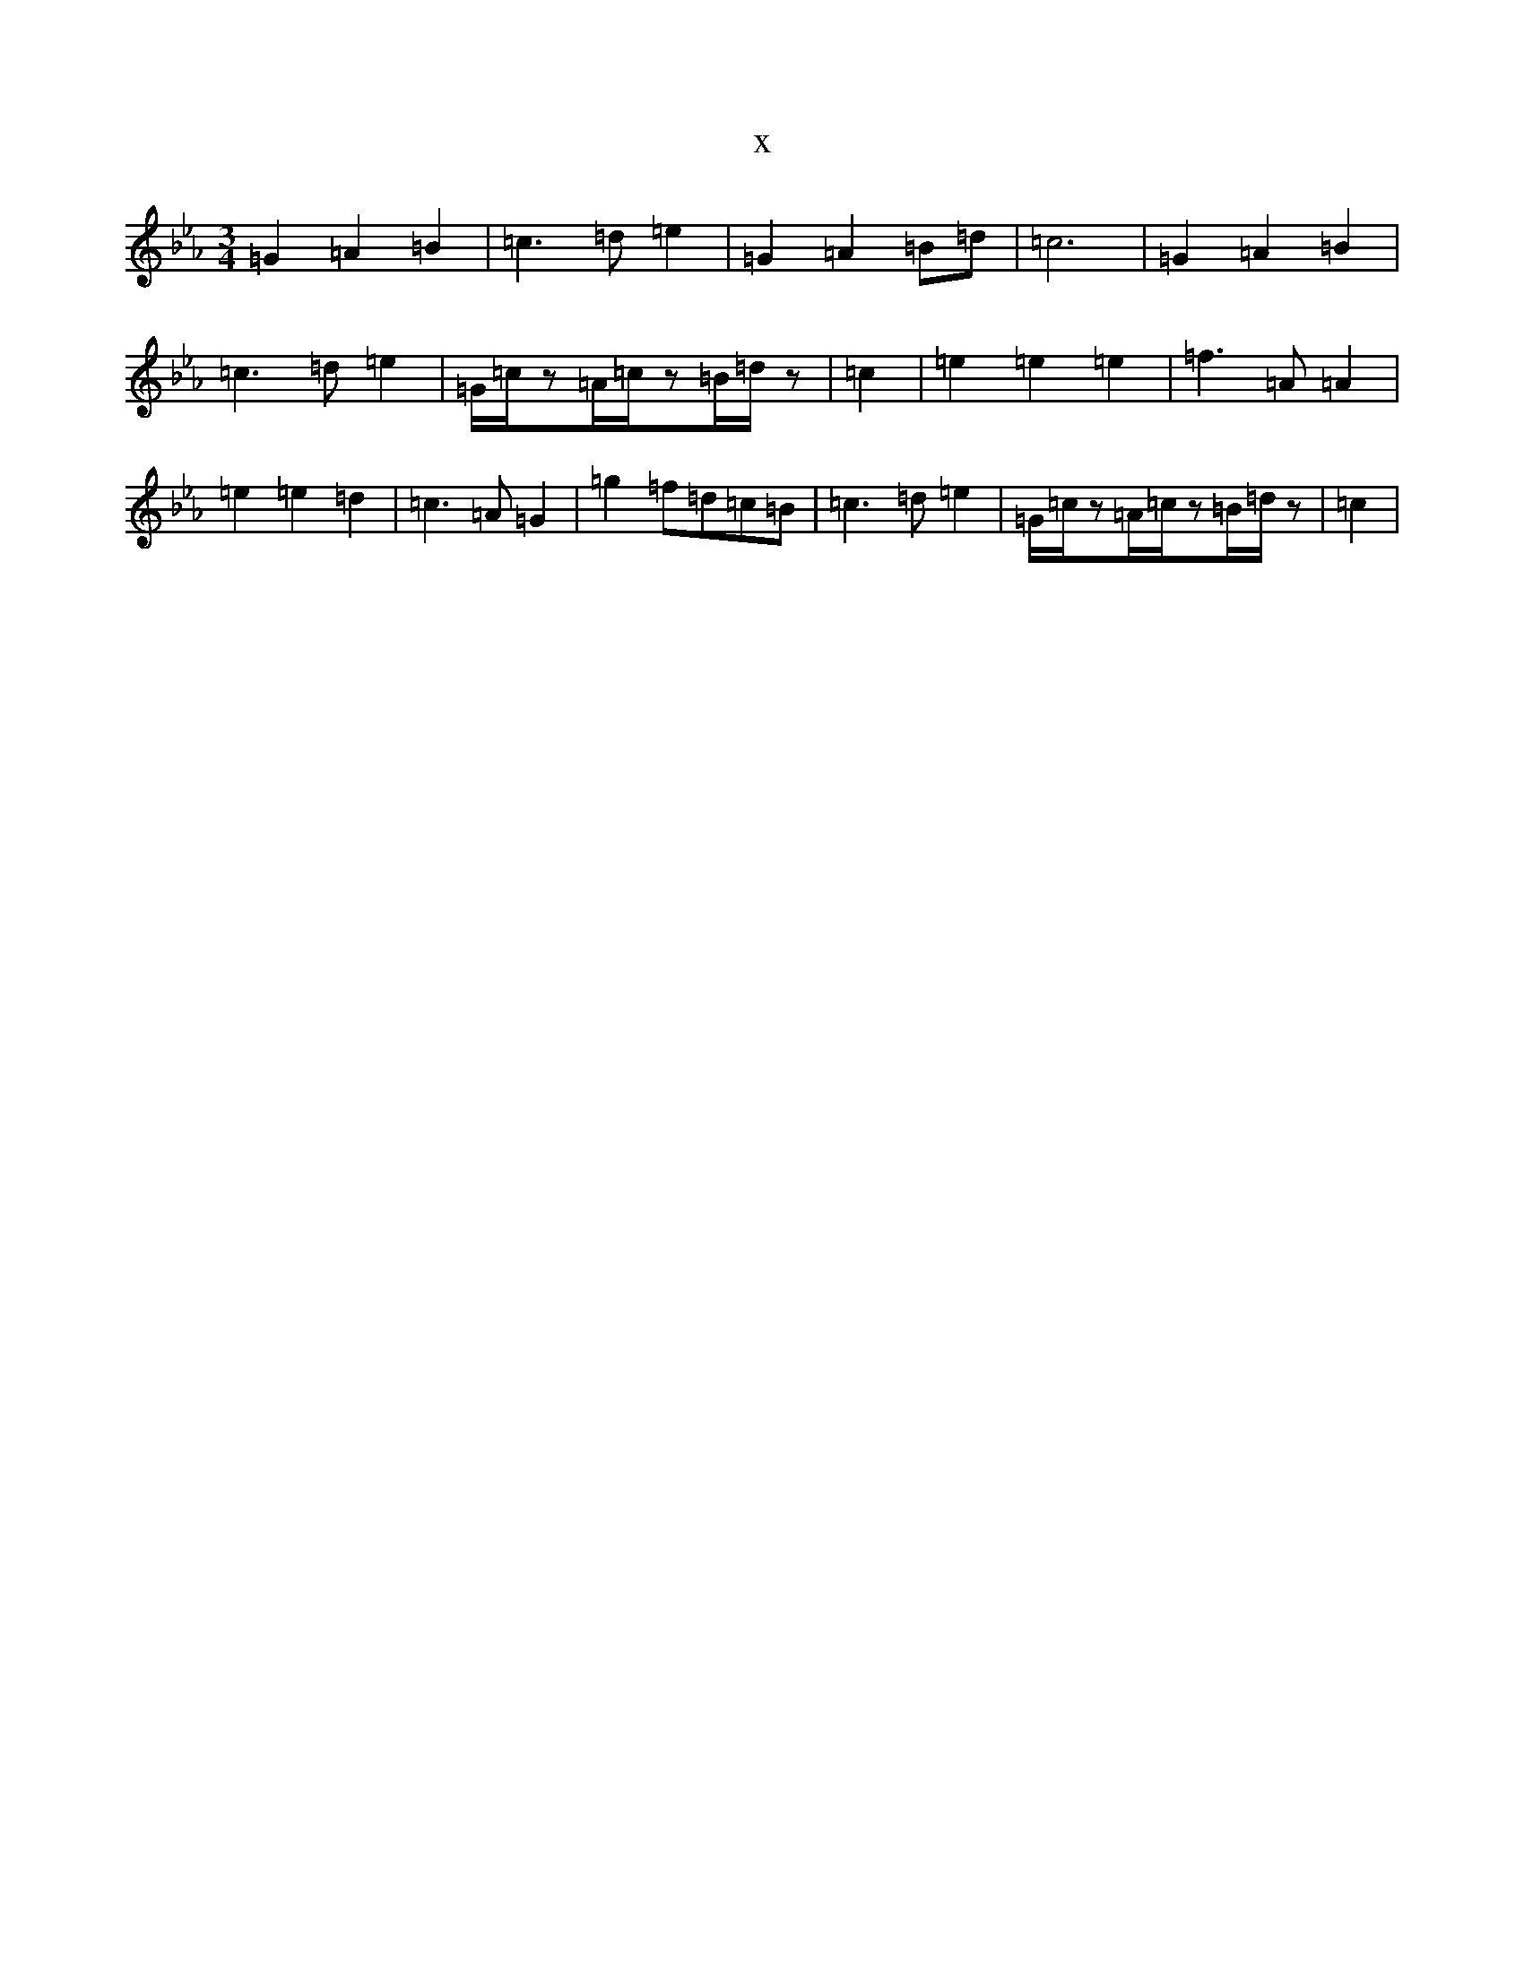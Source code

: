 X:6043
T:x
L:1/8
M:3/4
K: C minor
=G2=A2=B2|=c3=d=e2|=G2=A2=B=d|=c6|=G2=A2=B2|=c3=d=e2|=G/2=c/2z=A/2=c/2z=B/2=d/2z|=c2|=e2=e2=e2|=f3=A=A2|=e2=e2=d2|=c3=A=G2|=g2=f=d=c=B|=c3=d=e2|=G/2=c/2z=A/2=c/2z=B/2=d/2z|=c2|